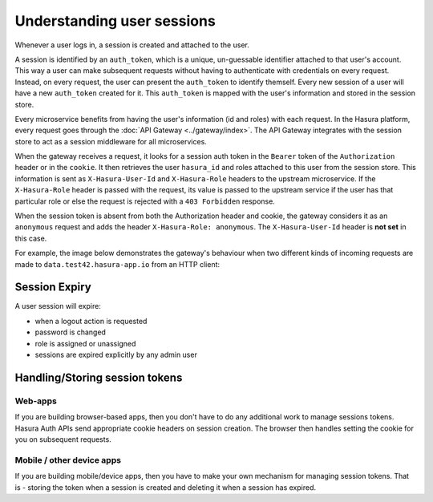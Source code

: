 .. .. meta::
   :description: Hasura Auth user sessions
   :keywords: hasura, users, sessions


Understanding user sessions
===========================

Whenever a user logs in, a session is created and attached to the user.

A session is identified by an ``auth_token``, which is a unique, un-guessable
identifier attached to that user's account. This way a user can make subsequent
requests without having to authenticate with credentials on every request. Instead,
on every request, the user can present the ``auth_token`` to identify themself.
Every new session of a user will have a new ``auth_token`` created for it.
This ``auth_token`` is mapped with the user's information and stored in the session store.

Every microservice benefits from having the user's information (id and roles) with
each request. In the Hasura platform, every request goes through the :doc:`API Gateway <../gateway/index>`.
The API Gateway integrates with the session store to act as a
session middleware for all microservices.

When the gateway receives a request, it looks for a session auth token in the
``Bearer`` token of the ``Authorization`` header or in the ``cookie``. It then
retrieves the user ``hasura_id`` and roles attached to this user from the
session store. This information is sent as ``X-Hasura-User-Id`` and
``X-Hasura-Role`` headers to the upstream microservice.
If the ``X-Hasura-Role`` header is passed with the request, its value is passed to the upstream service if the
user has that particular role or else the request is rejected with a ``403 Forbidden`` response.

When the session token is absent from both the Authorization header and cookie, the gateway
considers it as an ``anonymous`` request and adds the header ``X-Hasura-Role:
anonymous``. The ``X-Hasura-User-Id`` header is **not set** in this case.

For example, the image below demonstrates the gateway's behaviour when two different kinds of incoming requests are made to ``data.test42.hasura-app.io`` from an HTTP client:

.. image:: ../../img/manual/auth/session-middleware.png

.. _session-expiry:

Session Expiry
--------------
A user session will expire:

* when a logout action is requested
* password is changed
* role is assigned or unassigned
* sessions are expired explicitly by any admin user

Handling/Storing session tokens
-------------------------------

Web-apps
~~~~~~~~
If you are building browser-based apps, then you don't have to do any additional work to
manage sessions tokens. Hasura Auth APIs send appropriate cookie headers on session creation.
The browser then handles setting the cookie for you on subsequent requests.

Mobile / other device apps
~~~~~~~~~~~~~~~~~~~~~~~~~~
If you are building mobile/device apps, then you have to make your own
mechanism for managing session tokens. That is - storing the token when a session is created
and deleting it when a session has expired.

